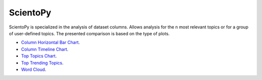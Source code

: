 ScientoPy
#########################################################################################

.. raw:: html

   <hr style="height:4px;border-width:0;color:gray;background-color:black">


ScientoPy is specialized in the analysis of dataset columns. Allows analysis for the ``n`` 
most relevant topics or for a group of user-defined topics. The presented comparison is
based on the type of plots.



*  `Column Horizontal Bar Chart <column_horizontal_bar_chart.html>`__.     

*  `Column Timeline Chart <column_timeline_chart.html>`__.

*  `Top Topics Chart <top_topics_chart.html>`__.

*  `Top Trending Topics <top_trending_topics.html>`__.

*  `Word Cloud <column_word_cloud.html>`__.     